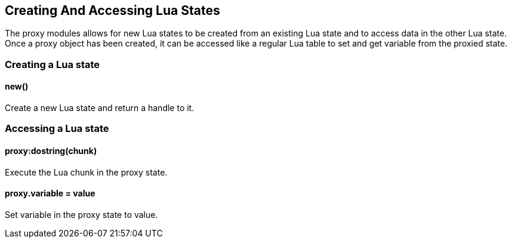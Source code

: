 Creating And Accessing Lua States
---------------------------------

The proxy modules allows for new Lua states to be created from an
existing Lua state and to access data in the other Lua state. Once a
proxy object has been created, it can be accessed like a regular Lua
table to set and get variable from the proxied state.

Creating a Lua state
~~~~~~~~~~~~~~~~~~~~

new()
^^^^^

Create a new Lua state and return a handle to it.

Accessing a Lua state
~~~~~~~~~~~~~~~~~~~~~

proxy:dostring(chunk)
^^^^^^^^^^^^^^^^^^^^^

Execute the Lua chunk in the proxy state.

proxy.variable = value
^^^^^^^^^^^^^^^^^^^^^^

Set variable in the proxy state to value.
